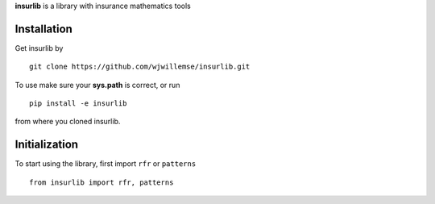 
**insurlib** is a library with insurance mathematics tools

Installation
------------

Get insurlib by 

::

    git clone https://github.com/wjwillemse/insurlib.git

To use make sure your **sys.path** is correct, or run

::

    pip install -e insurlib
   
from where you cloned insurlib.

Initialization
--------------

To start using the library, first import ``rfr`` or ``patterns``

::

    from insurlib import rfr, patterns
    

    

    
